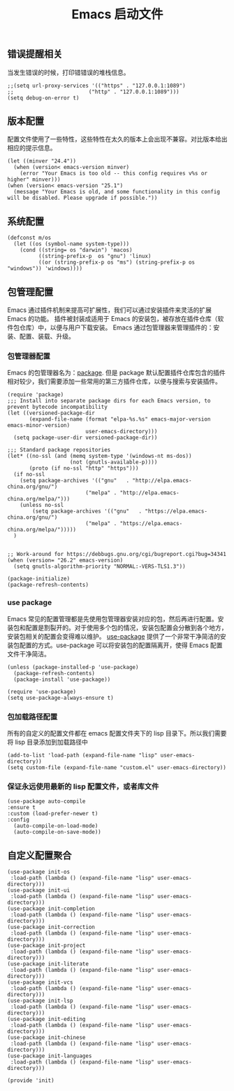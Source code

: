 #+TITLE:  Emacs 启动文件
#+AUTHOR: 孙建康（rising.lambda）
#+EMAIL:  rising.lambda@gmail.com

#+DESCRIPTION: A literate programming version of my Emacs Initialization script, loaded by the .emacs file.
#+PROPERTY:    header-args        :results silent   :eval no-export   :comments org
#+PROPERTY:    header-args        :mkdirp yes
#+PROPERTY:    header-args:elisp  :tangle "~/.emacs.d/init.el"
#+PROPERTY:    header-args:shell  :tangle no
#+OPTIONS:     num:nil toc:nil todo:nil tasks:nil tags:nil
#+OPTIONS:     skip:nil author:nil email:nil creator:nil timestamp:nil
#+INFOJS_OPT:  view:nil toc:nil ltoc:t mouse:underline buttons:0 path:http://orgmode.org/org-info.js

** 错误提醒相关
   当发生错误的时候，打印错错误的堆栈信息。
   #+BEGIN_SRC elisp
   ;;(setq url-proxy-services '(("https" . "127.0.0.1:1089")
   ;;                        ("http" . "127.0.0.1:1089")))
   (setq debug-on-error t)
   #+END_SRC

** 版本配置
   配置文件使用了一些特性，这些特性在太久的版本上会出现不兼容。对比版本给出相应的提示信息。

  #+BEGIN_SRC elisp
  (let ((minver "24.4"))
    (when (version< emacs-version minver)
      (error "Your Emacs is too old -- this config requires v%s or higher" minver)))
  (when (version< emacs-version "25.1")
    (message "Your Emacs is old, and some functionality in this config will be disabled. Please upgrade if possible."))
  #+END_SRC

** 系统配置

  #+BEGIN_SRC elisp
  (defconst m/os
    (let ((os (symbol-name system-type)))
      (cond ((string= os "darwin") 'macos)
            ((string-prefix-p  os "gnu") 'linux)
            ((or (string-prefix-p os "ms") (string-prefix-p os "windows")) 'windows))))
  #+END_SRC

** 包管理配置
   Emacs 通过插件机制来提高可扩展性，我们可以通过安装插件来灵活的扩展 Emacs 的功能。 插件被封装成适用于 Emacs 的安装包，被存放在插件仓库（软件包仓库）中，以便与用户下载安装。
   Emacs 通过包管理器来管理插件的：安装、配置、装载、升级。
*** 包管理器配置
    Emacs 的包管理器名为：[[http://tromey.com/elpa/][package]]. 但是 package 默认配置插件仓库包含的插件相对较少，我们需要添加一些常用的第三方插件仓库，以便与搜索与安装插件。

    #+BEGIN_SRC elisp
(require 'package)
;;; Install into separate package dirs for each Emacs version, to prevent bytecode incompatibility
(let ((versioned-package-dir
       (expand-file-name (format "elpa-%s.%s" emacs-major-version emacs-minor-version)
                         user-emacs-directory)))
  (setq package-user-dir versioned-package-dir))

;;; Standard package repositories
(let* ((no-ssl (and (memq system-type '(windows-nt ms-dos))
                    (not (gnutls-available-p))))
       (proto (if no-ssl "http" "https")))
  (if no-ssl
    (setq package-archives '(("gnu"   . "http://elpa.emacs-china.org/gnu/")
                         ("melpa" . "http://elpa.emacs-china.org/melpa/")))
    (unless no-ssl
    	(setq package-archives '(("gnu"   . "https://elpa.emacs-china.org/gnu/")
                         ("melpa" . "https://elpa.emacs-china.org/melpa/")))))
  )


;; Work-around for https://debbugs.gnu.org/cgi/bugreport.cgi?bug=34341
(when (version= "26.2" emacs-version)
  (setq gnutls-algorithm-priority "NORMAL:-VERS-TLS1.3"))

(package-initialize)
(package-refresh-contents)
    #+END_SRC
*** use package
    Emacs 常见的配置管理都是先使用包管理器安装对应的包，然后再进行配置。安装包和配置是割裂开的。对于使用多个包的情况，安装包配置会分散到各个地方，安装包相关的配置会变得难以维护。
    [[https://github.com/jwiegley/use-package][use-package]] 提供了一个非常干净简洁的安装包配置的方式。use-package 可以将安装包的配置隔离开，使得 Emacs 配置文件干净简洁。

    #+BEGIN_SRC elisp
    (unless (package-installed-p 'use-package)
      (package-refresh-contents)
      (package-install 'use-package))

    (require 'use-package)
    (setq use-package-always-ensure t)
    #+END_SRC

*** 包加载路径配置
    所有的自定义的配置文件都在 emacs 配置文件夹下的 lisp 目录下。所以我们需要将 lisp 目录添加到加载路径中
    #+BEGIN_SRC elisp
    (add-to-list 'load-path (expand-file-name "lisp" user-emacs-directory))
    (setq custom-file (expand-file-name "custom.el" user-emacs-directory))
    #+END_SRC

*** 保证永远使用最新的 lisp 配置文件，或者库文件
  #+BEGIN_SRC elisp
  (use-package auto-compile
  :ensure t
  :custom (load-prefer-newer t)
  :config
    (auto-compile-on-load-mode)
    (auto-compile-on-save-mode))
  #+END_SRC

 
** 自定义配置聚合

   #+BEGIN_SRC elisp
   (use-package init-os
    :load-path (lambda () (expand-file-name "lisp" user-emacs-directory)))
   (use-package init-ui
    :load-path (lambda () (expand-file-name "lisp" user-emacs-directory)))
   (use-package init-completion
    :load-path (lambda () (expand-file-name "lisp" user-emacs-directory)))
   (use-package init-correction
    :load-path (lambda () (expand-file-name "lisp" user-emacs-directory)))
   (use-package init-project
    :load-path (lambda () (expand-file-name "lisp" user-emacs-directory)))
   (use-package init-literate
    :load-path (lambda () (expand-file-name "lisp" user-emacs-directory)))
   (use-package init-vcs
    :load-path (lambda () (expand-file-name "lisp" user-emacs-directory)))
   (use-package init-lsp
    :load-path (lambda () (expand-file-name "lisp" user-emacs-directory)))
   (use-package init-editing
    :load-path (lambda () (expand-file-name "lisp" user-emacs-directory)))
   (use-package init-chinese
    :load-path (lambda () (expand-file-name "lisp" user-emacs-directory)))
   (use-package init-languages
    :load-path (lambda () (expand-file-name "lisp" user-emacs-directory)))
   #+END_SRC


#+BEGIN_SRC elisp
(provide 'init)
#+END_SRC
